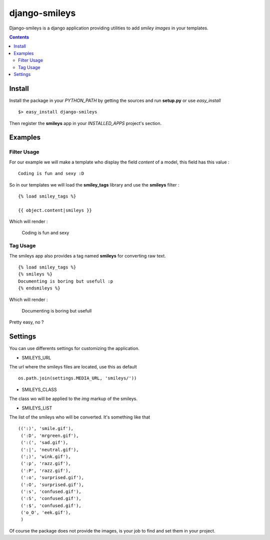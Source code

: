 ========================
django-smileys |mrgreen|
========================

Django-smileys is a django application providing utilities to add *smiley images* in your templates.

.. contents::

Install
=======

Install the package in your *PYTHON_PATH* by getting the sources and run **setup.py** or use *easy_install* ::

  $> easy_install django-smileys

Then register the **smileys** app in your *INSTALLED_APPS* project's section.


Examples
========

Filter Usage
------------

For our example we will make a template who display the field *content* of a model, this field has this value : ::

  Coding is fun and sexy :D

So in our templates we will load the **smiley_tags** library and use the **smileys** filter : ::

  {% load smiley_tags %}
      
  {{ object.content|smileys }}

Which will render :

  Coding is fun and sexy |smile|

Tag Usage
---------

The smileys app also provides a tag named **smileys** for converting raw text. ::

  {% load smiley_tags %}                                                                                                                                                                 
  {% smileys %}                                                                                                                                                                          
  Documenting is boring but usefull :p
  {% endsmileys %}

Which will render :

  Documenting is boring but usefull |razz|

Pretty easy, no ?

Settings
========

You can use differents settings for customizing the application.

* SMILEYS_URL

The url where the smileys files are located, use this as default ::

  os.path.join(settings.MEDIA_URL, 'smileys/'))

* SMILEYS_CLASS

The class wo will be applied to the *img* markup of the smileys.

* SMILEYS_LIST

The list of the smileys who will be converted. It's something like that ::

  ((':)', 'smile.gif'),
   (':D', 'mrgreen.gif'),
   (':(', 'sad.gif'),
   (':|', 'neutral.gif'),
   (';)', 'wink.gif'),
   (':p', 'razz.gif'),
   (':P', 'razz.gif'),
   (':o', 'surprised.gif'),
   (':O', 'surprised.gif'),
   (':s', 'confused.gif'),
   (':S', 'confused.gif'),
   (':$', 'confused.gif'),
   ('o_O', 'eek.gif'),
   )

Of course the package does not provide the images, is your job to find and set them in your project.

.. |razz| image:: http://fantomas.willbreak.it//img/smileys/razz.gif
.. |smile| image:: http://fantomas.willbreak.it//img/smileys/smile.gif
.. |mrgreen| image:: http://fantomas.willbreak.it//img/smileys/mrgreen.gif
